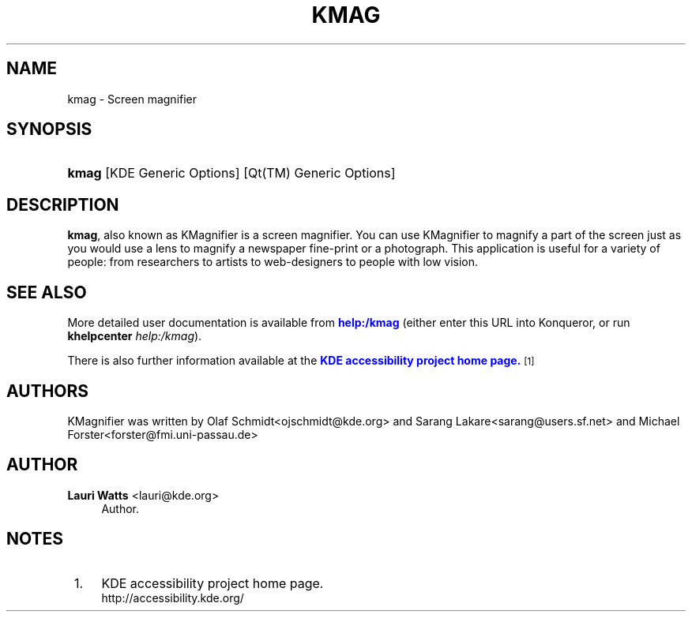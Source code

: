 '\" t
.\"     Title: \fBkmag\fR
.\"    Author: Lauri Watts <lauri@kde.org>
.\" Generator: DocBook XSL Stylesheets v1.78.1 <http://docbook.sf.net/>
.\"      Date: 2010-10-06
.\"    Manual: KDE User's Manual
.\"    Source: K Desktop Environment
.\"  Language: English
.\"
.TH "\FBKMAG\FR" "1" "2010\-10\-06" "K Desktop Environment" "KDE User's Manual"
.\" -----------------------------------------------------------------
.\" * Define some portability stuff
.\" -----------------------------------------------------------------
.\" ~~~~~~~~~~~~~~~~~~~~~~~~~~~~~~~~~~~~~~~~~~~~~~~~~~~~~~~~~~~~~~~~~
.\" http://bugs.debian.org/507673
.\" http://lists.gnu.org/archive/html/groff/2009-02/msg00013.html
.\" ~~~~~~~~~~~~~~~~~~~~~~~~~~~~~~~~~~~~~~~~~~~~~~~~~~~~~~~~~~~~~~~~~
.ie \n(.g .ds Aq \(aq
.el       .ds Aq '
.\" -----------------------------------------------------------------
.\" * set default formatting
.\" -----------------------------------------------------------------
.\" disable hyphenation
.nh
.\" disable justification (adjust text to left margin only)
.ad l
.\" -----------------------------------------------------------------
.\" * MAIN CONTENT STARTS HERE *
.\" -----------------------------------------------------------------
.SH "NAME"
kmag \- Screen magnifier
.SH "SYNOPSIS"
.HP \w'\fBkmag\fR\ 'u
\fBkmag\fR [KDE\ Generic\ Options] [Qt(TM)\ Generic\ Options]
.SH "DESCRIPTION"
.PP
\fBkmag\fR, also known as
KMagnifier
is a screen magnifier\&. You can use
KMagnifier
to magnify a part of the screen just as you would use a lens to magnify a newspaper fine\-print or a photograph\&. This application is useful for a variety of people: from researchers to artists to web\-designers to people with low vision\&.
.SH "SEE ALSO"
.PP
More detailed user documentation is available from
\m[blue]\fBhelp:/kmag\fR\m[]
(either enter this
URL
into
Konqueror, or run
\fB\fBkhelpcenter\fR\fR\fB \fR\fB\fIhelp:/kmag\fR\fR)\&.
.PP
There is also further information available at the
\m[blue]\fBKDE accessibility project home page\&.\fR\m[]\&\s-2\u[1]\d\s+2
.SH "AUTHORS"
.PP
KMagnifier
was written by
Olaf Schmidt<ojschmidt@kde\&.org>
and
Sarang Lakare<sarang@users\&.sf\&.net>
and
Michael Forster<forster@fmi\&.uni\-passau\&.de>
.SH "AUTHOR"
.PP
\fBLauri Watts\fR <\&lauri@kde\&.org\&>
.RS 4
Author.
.RE
.SH "NOTES"
.IP " 1." 4
KDE accessibility project home page.
.RS 4
\%http://accessibility.kde.org/
.RE

